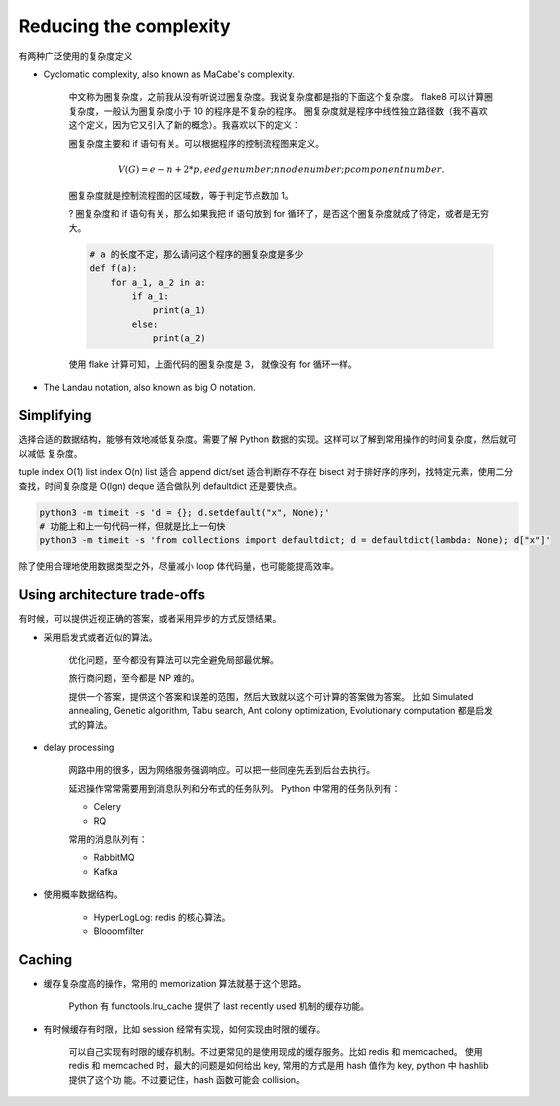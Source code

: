 Reducing the complexity
=======================


有两种广泛使用的复杂度定义

- Cyclomatic complexity, also known as MaCabe's complexity.

    中文称为圈复杂度，之前我从没有听说过圈复杂度。我说复杂度都是指的下面这个复杂度。
    flake8 可以计算圈复杂度，一般认为圈复杂度小于 10 的程序是不复杂的程序。
    圈复杂度就是程序中线性独立路径数（我不喜欢这个定义，因为它又引入了新的概念）。我喜欢以下的定义：

    圈复杂度主要和 if 语句有关。可以根据程序的控制流程图来定义。

    .. math::

        V(G) = e - n + 2 * p, e edge number; n node number; p component number.


    圈复杂度就是控制流程图的区域数，等于判定节点数加 1。

    ? 圈复杂度和 if 语句有关，那么如果我把 if 语句放到 for 循环了，是否这个圈复杂度就成了待定，或者是无穷大。

    .. code-block::

        # a 的长度不定，那么请问这个程序的圈复杂度是多少
        def f(a):
            for a_1, a_2 in a:
                if a_1:
                    print(a_1)
                else:
                    print(a_2)

    使用 flake 计算可知，上面代码的圈复杂度是 3， 就像没有 for 循环一样。

- The Landau notation, also known as big O notation.


Simplifying
-----------

选择合适的数据结构，能够有效地减低复杂度。需要了解 Python 数据的实现。这样可以了解到常用操作的时间复杂度，然后就可以减低
复杂度。

tuple index O(1)
list index O(n)
list 适合 append
dict/set 适合判断存不存在
bisect 对于排好序的序列，找特定元素，使用二分查找，时间复杂度是 O(lgn)
deque 适合做队列
defaultdict 还是要快点。

.. code-block::

    python3 -m timeit -s 'd = {}; d.setdefault("x", None);'
    # 功能上和上一句代码一样，但就是比上一句快
    python3 -m timeit -s 'from collections import defaultdict; d = defaultdict(lambda: None); d["x"]'



除了使用合理地使用数据类型之外，尽量减小 loop 体代码量，也可能能提高效率。

Using architecture trade-offs
-----------------------------


有时候，可以提供近视正确的答案，或者采用异步的方式反馈结果。


- 采用启发式或者近似的算法。

    优化问题，至今都没有算法可以完全避免局部最优解。

    旅行商问题，至今都是 NP 难的。

    提供一个答案，提供这个答案和误差的范围，然后大致就以这个可计算的答案做为答案。
    比如 Simulated annealing, Genetic algorithm, Tabu search, Ant colony optimization, Evolutionary computation 都是启发
    式的算法。


- delay processing

    网路中用的很多，因为网络服务强调响应。可以把一些同座先丢到后台去执行。

    延迟操作常常需要用到消息队列和分布式的任务队列。
    Python 中常用的任务队列有：

    - Celery
    - RQ

    常用的消息队列有：

    - RabbitMQ
    - Kafka


- 使用概率数据结构。

    - HyperLogLog: redis 的核心算法。
    - Blooomfilter

Caching
-------

- 缓存复杂度高的操作，常用的 memorization 算法就基于这个思路。

    Python 有 functools.lru_cache 提供了 last recently used 机制的缓存功能。

- 有时候缓存有时限，比如 session 经常有实现，如何实现由时限的缓存。

    可以自己实现有时限的缓存机制。不过更常见的是使用现成的缓存服务。比如 redis 和 memcached。
    使用 redis 和 memcached 时，最大的问题是如何给出 key, 常用的方式是用 hash 值作为 key, python 中 hashlib 提供了这个功
    能。不过要记住，hash 函数可能会 collision。




